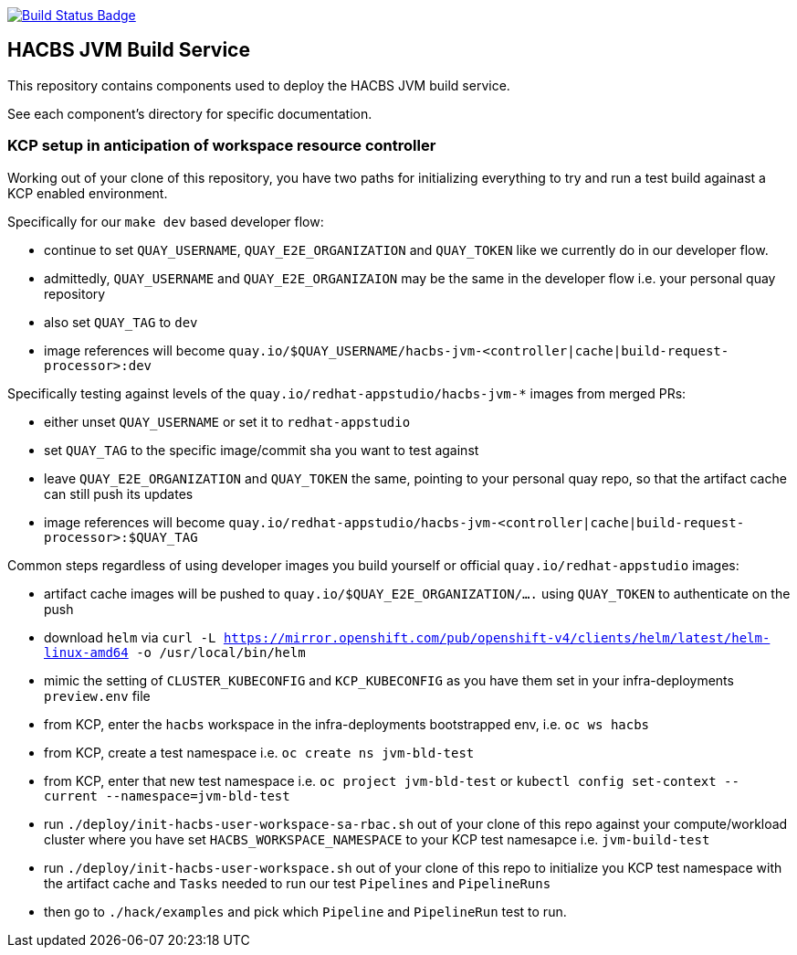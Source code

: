 :img-build-status: https://codecov.io/gh/redhat-appstudio/jvm-build-service/branch/main/graph/badge.svg
:uri-build-status: https://codecov.io/gh/redhat-appstudio/jvm-build-service
image:{img-build-status}[Build Status Badge,link={uri-build-status}]

== HACBS JVM Build Service

This repository contains components used to deploy the HACBS JVM build service.

See each component's directory for specific documentation.

=== KCP setup in anticipation of workspace resource controller

Working out of your clone of this repository, you have two paths for initializing everything to try and run
a test build againast a KCP enabled environment.

Specifically for our `make dev` based developer flow:

- continue to set `QUAY_USERNAME`, `QUAY_E2E_ORGANIZATION` and `QUAY_TOKEN` like we currently do in our developer flow.
- admittedly, `QUAY_USERNAME` and `QUAY_E2E_ORGANIZAION` may be the same in the developer flow i.e. your personal quay repository
- also set `QUAY_TAG` to `dev`
- image references will become `quay.io/$QUAY_USERNAME/hacbs-jvm-<controller|cache|build-request-processor>:dev`

Specifically testing against levels of the `quay.io/redhat-appstudio/hacbs-jvm-*` images from merged PRs:

- either unset `QUAY_USERNAME` or set it to `redhat-appstudio`
- set `QUAY_TAG` to the specific image/commit sha you want to test against
- leave `QUAY_E2E_ORGANIZATION` and `QUAY_TOKEN` the same, pointing to your personal quay repo, so that the artifact cache can still push its updates
- image references will become `quay.io/redhat-appstudio/hacbs-jvm-<controller|cache|build-request-processor>:$QUAY_TAG`

Common steps regardless of using developer images you build yourself or official `quay.io/redhat-appstudio` images:

- artifact cache images will be pushed to `quay.io/$QUAY_E2E_ORGANIZATION/....` using `QUAY_TOKEN` to authenticate on the push
- download `helm` via `curl -L https://mirror.openshift.com/pub/openshift-v4/clients/helm/latest/helm-linux-amd64 -o /usr/local/bin/helm`
- mimic the setting of `CLUSTER_KUBECONFIG` and `KCP_KUBECONFIG` as you have them set in your infra-deployments `preview.env` file
- from KCP, enter the `hacbs` workspace in the infra-deployments bootstrapped env, i.e. `oc ws hacbs`
- from KCP, create a test namespace i.e. `oc create ns jvm-bld-test`
- from KCP, enter that new test namespace i.e. `oc project jvm-bld-test` or `kubectl config set-context --current --namespace=jvm-bld-test`
- run `./deploy/init-hacbs-user-workspace-sa-rbac.sh` out of your clone of this repo against your compute/workload cluster where you have set `HACBS_WORKSPACE_NAMESPACE` to your KCP test namesapce i.e. `jvm-build-test`
- run `./deploy/init-hacbs-user-workspace.sh` out of your clone of this repo to initialize you KCP test namespace with the artifact cache and `Tasks` needed to run our test `Pipelines` and `PipelineRuns`
- then go to `./hack/examples` and pick which `Pipeline` and `PipelineRun` test to run.

